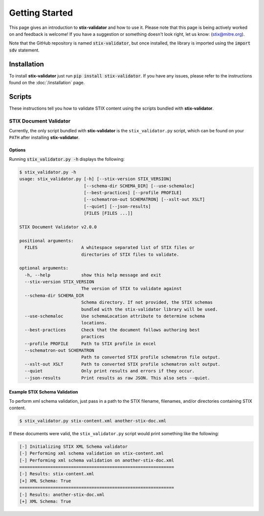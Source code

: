 Getting Started
===============

This page gives an introduction to **stix-validator** and how to use it.  Please
note that this page is being actively worked on and feedback is welcome! If
you have a suggestion or something doesn't look right, let us know:
(stix@mitre.org).

Note that the GitHub repository is named :code:`stix-validator`, but
once installed, the library is imported using the :code:`import sdv`
statement.

Installation
------------

To install **stix-validator** just run :code:`pip install stix-validator`. If
you have any issues, please refer to the instructions found on the
:doc:`/installation` page.

Scripts
-------

These instructions tell you how to validate STIX content using the
scripts bundled with **stix-validator**.


STIX Document Validator
~~~~~~~~~~~~~~~~~~~~~~~

Currently, the only script bundled with **stix-validator** is the
``stix_validator.py`` script, which can be found on your ``PATH`` after
installing **stix-validator**.

Options
^^^^^^^

Running :code:`stix_validator.py -h` displays the following:

.. code-block:: bash

    $ stix_validator.py -h
    usage: stix_validator.py [-h] [--stix-version STIX_VERSION]
                             [--schema-dir SCHEMA_DIR] [--use-schemaloc]
                             [--best-practices] [--profile PROFILE]
                             [--schematron-out SCHEMATRON] [--xslt-out XSLT]
                             [--quiet] [--json-results]
                             [FILES [FILES ...]]

    STIX Document Validator v2.0.0

    positional arguments:
      FILES                 A whitespace separated list of STIX files or
                            directories of STIX files to validate.

    optional arguments:
      -h, --help            show this help message and exit
      --stix-version STIX_VERSION
                            The version of STIX to validate against
      --schema-dir SCHEMA_DIR
                            Schema directory. If not provided, the STIX schemas
                            bundled with the stix-validator library will be used.
      --use-schemaloc       Use schemaLocation attribute to determine schema
                            locations.
      --best-practices      Check that the document follows authoring best
                            practices
      --profile PROFILE     Path to STIX profile in excel
      --schematron-out SCHEMATRON
                            Path to converted STIX profile schematron file output.
      --xslt-out XSLT       Path to converted STIX profile schematron xslt output.
      --quiet               Only print results and errors if they occur.
      --json-results        Print results as raw JSON. This also sets --quiet.

Example STIX Schema Validation
^^^^^^^^^^^^^^^^^^^^^^^^^^^^^^

To perform xml schema validation, just pass in a path to the STIX filename,
filenames, and/or directories containing STIX content.

.. code-block:: bash

    $ stix_validator.py stix-content.xml another-stix-doc.xml

If these documents were valid, the ``stix_validator.py`` script would print
something like the following:

.. code-block:: bash

    [-] Initializing STIX XML Schema validator
    [-] Performing xml schema validation on stix-content.xml
    [-] Performing xml schema validation on another-stix-doc.xml
    ============================================================
    [-] Results: stix-content.xml
    [+] XML Schema: True
    ============================================================
    [-] Results: another-stix-doc.xml
    [+] XML Schema: True

